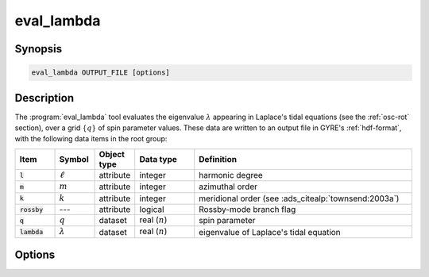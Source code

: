 .. _support-tools-eval-lambda:

eval_lambda
===========

.. program:: eval_lambda

Synopsis
--------

.. code-block:: text

   eval_lambda OUTPUT_FILE [options]

Description
-----------

The :program:`eval_lambda` tool evaluates the eigenvalue
:math:`\lambda` appearing in Laplace's tidal equations (see the
:ref:`osc-rot` section), over a grid :math:`\{q\}` of spin parameter
values. These data are written to an output file in GYRE's
:ref:`hdf-format`, with the following data items in the root group:

.. list-table::
   :widths: 10 10 10 15 55
   :header-rows: 1

   * - Item
     - Symbol
     - Object type
     - Data type
     - Definition
   * - :code:`l`
     - :math:`\ell`
     - attribute
     - integer
     - harmonic degree
   * - :code:`m`
     - :math:`m`
     - attribute
     - integer
     - azimuthal order
   * - :code:`k`
     - :math:`k`
     - attribute
     - integer
     - meridional order (see :ads_citealp:`townsend:2003a`)
   * - :code:`rossby`
     - ---
     - attribute
     - logical
     - Rossby-mode branch flag
   * - :code:`q`
     - :math:`q`
     - dataset
     - real (:math:`n`)
     - spin parameter
   * - :code:`lambda`
     - :math:`\lambda`
     - dataset
     - real (:math:`n`)
     - eigenvalue of Laplace's tidal equation


Options
-------

.. option:: -h, --help

   Print a summary of options.

.. option:: -l, --l=L

   Harmonic degree :math:`\ell`.

.. option:: -m, --m=M

   Azimuthal order :math:`m`.

.. option:: --q-min=MIN

   Minimum :math:`q` in grid.

.. option:: --q-max=MAX

   Maximum :math:`q` in grid.

.. option:: --n=N

   Number of points in grid.

.. option:: --log

   Use logarithmic grid spacing.

.. option:: --rossby

   Consider Rossby modes.
